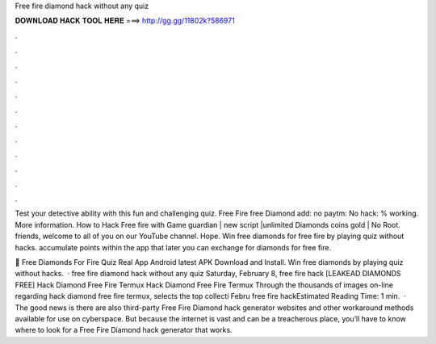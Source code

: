 Free fire diamond hack without any quiz



𝐃𝐎𝐖𝐍𝐋𝐎𝐀𝐃 𝐇𝐀𝐂𝐊 𝐓𝐎𝐎𝐋 𝐇𝐄𝐑𝐄 ===> http://gg.gg/11802k?586971



.



.



.



.



.



.



.



.



.



.



.



.

Test your detective ability with this fun and challenging quiz. Free Fire free Diamond add: no paytm: No hack: % working. More information. How to Hack Free fire with Game guardian | new script |unlimited Diamonds coins gold | No Root. friends, welcome to all of you on our YouTube channel. Hope. Win free diamonds for free fire by playing quiz without hacks. accumulate points within the app that later you can exchange for diamonds for free fire.

💎 Free Diamonds For Fire Quiz Real App Android latest APK Download and Install. Win free diamonds by playing quiz without hacks.  · free fire diamond hack without any quiz Saturday, February 8, free fire hack  [LEAKEAD DIAMONDS FREE] Hack Diamond Free Fire Termux Hack Diamond Free Fire Termux Through the thousands of images on-line regarding hack diamond free fire termux, selects the top collecti Febru free fire hackEstimated Reading Time: 1 min.  · The good news is there are also third-party Free Fire Diamond hack generator websites and other workaround methods available for use on cyberspace. But because the internet is vast and can be a treacherous place, you’ll have to know where to look for a Free Fire Diamond hack generator that works.
